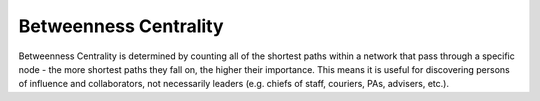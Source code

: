 Betweenness Centrality
----------------------

Betweenness Centrality is determined by counting all of the shortest paths within a network that pass through a specific node - the more shortest paths they fall on, the higher their importance. This means it is useful for discovering persons of influence and collaborators, not necessarily leaders (e.g. chiefs of staff, couriers, PAs, advisers, etc.).


.. help-id: au.gov.asd.tac.constellation.plugins.algorithms.centrality.BetweennessCentralityPlugin
